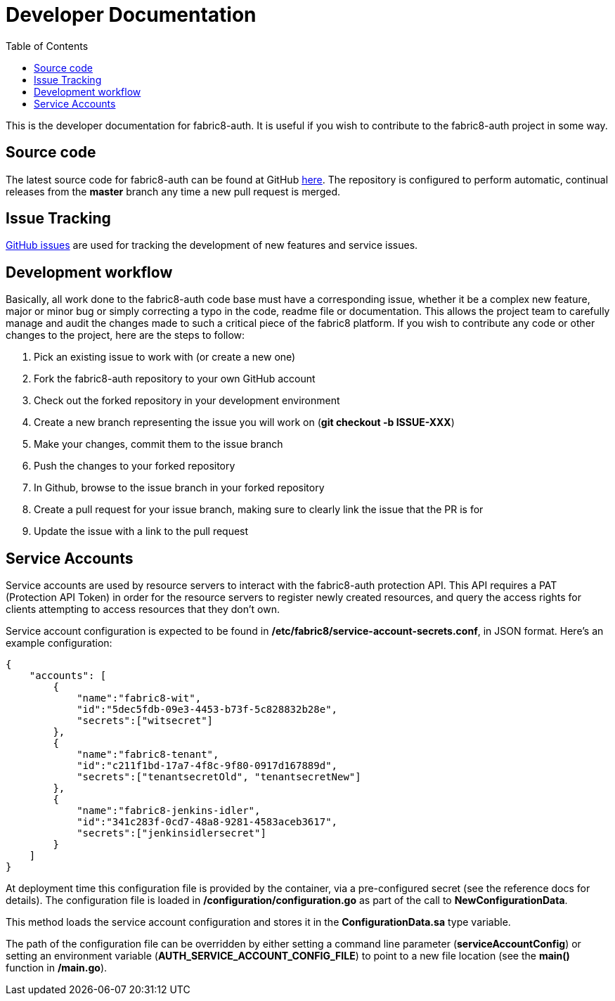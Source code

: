 = Developer Documentation
:imagesdir: ./assets
:toc:

This is the developer documentation for fabric8-auth. It is useful if you wish to contribute to the fabric8-auth project in some way.

== Source code

The latest source code for fabric8-auth can be found at GitHub link:https://github.com/fabric8-services/fabric8-auth[here].  The repository is configured to perform automatic, continual releases from the *master* branch any time a new pull request is merged.

== Issue Tracking

link:https://github.com/fabric8-services/fabric8-auth/issues[GitHub issues] are used for tracking the development of new features and service issues.

== Development workflow

Basically, all work done to the fabric8-auth code base must have a corresponding issue, whether it be a complex new feature, major or minor bug or simply correcting a typo in the code, readme file or documentation.  This allows the project team to carefully manage and audit the changes made to such a critical piece of the fabric8 platform.  If you wish to contribute any code or other changes to the project, here are the steps to follow:

. Pick an existing issue to work with (or create a new one)
. Fork the fabric8-auth repository to your own GitHub account
. Check out the forked repository in your development environment
. Create a new branch representing the issue you will work on (*git checkout -b ISSUE-XXX*)
. Make your changes, commit them to the issue branch
. Push the changes to your forked repository
. In Github, browse to the issue branch in your forked repository
. Create a pull request for your issue branch, making sure to clearly link the issue that the PR is for
. Update the issue with a link to the pull request

== Service Accounts

Service accounts are used by resource servers to interact with the fabric8-auth protection API.  This API requires a PAT (Protection API Token) in order for the resource servers to register newly created resources, and query the access rights for clients attempting to access resources that they don't own.

Service account configuration is expected to be found in */etc/fabric8/service-account-secrets.conf*, in JSON format.  Here's an example configuration:

[source,json]
{
    "accounts": [
        {
            "name":"fabric8-wit",
            "id":"5dec5fdb-09e3-4453-b73f-5c828832b28e",
            "secrets":["witsecret"]
        },
        {
            "name":"fabric8-tenant",
            "id":"c211f1bd-17a7-4f8c-9f80-0917d167889d",
            "secrets":["tenantsecretOld", "tenantsecretNew"]
        },
        {
            "name":"fabric8-jenkins-idler",
            "id":"341c283f-0cd7-48a8-9281-4583aceb3617",
            "secrets":["jenkinsidlersecret"]
        }
    ]
}

At deployment time this configuration file is provided by the container, via a pre-configured secret (see the reference docs for details). The configuration file is loaded in */configuration/configuration.go* as part of the call to *NewConfigurationData*.

This method loads the service account configuration and stores it in the *ConfigurationData.sa* type variable.  

The path of the configuration file can be overridden by either setting a command line parameter (*serviceAccountConfig*) or setting an environment variable (*AUTH_SERVICE_ACCOUNT_CONFIG_FILE*) to point to a new file location (see the *main()* function in */main.go*).